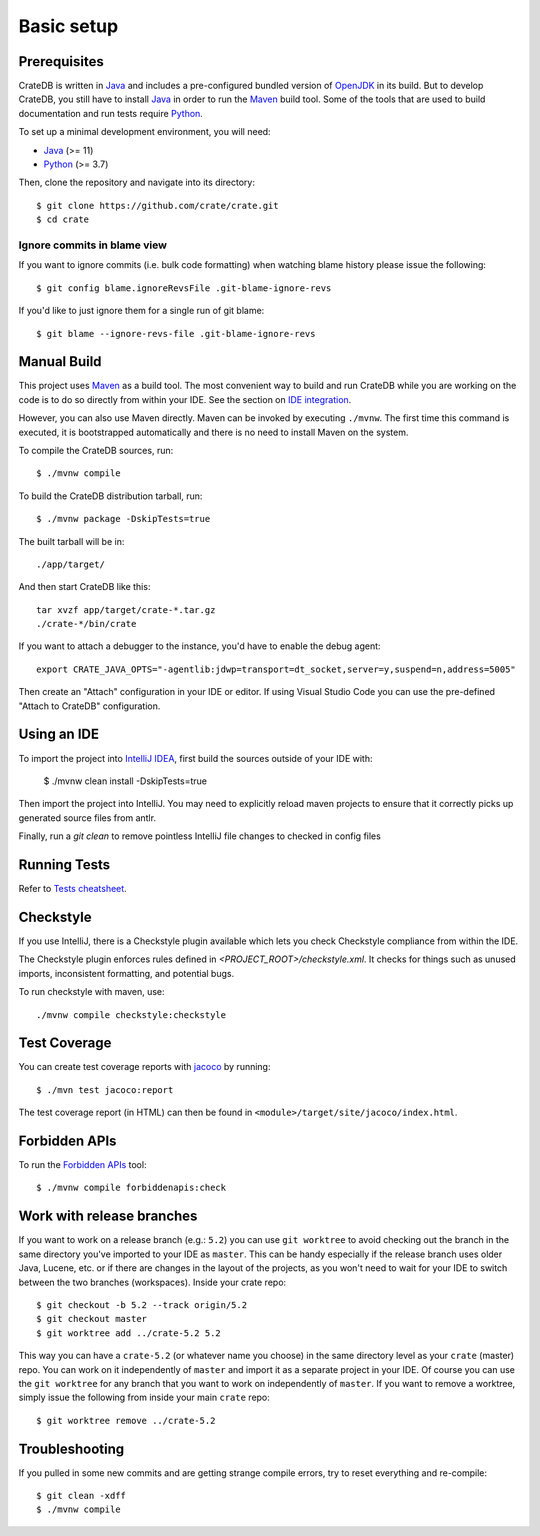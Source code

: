 ===========
Basic setup
===========


Prerequisites
=============

CrateDB is written in Java_ and includes a pre-configured bundled version of
OpenJDK_ in its build. But to develop CrateDB, you still have to install Java_
in order to run the Maven_ build tool. Some of the tools that are used
to build documentation and run tests require Python_.

To set up a minimal development environment, you will need:

- Java_ (>= 11)
- Python_ (>= 3.7)

Then, clone the repository and navigate into its directory::

    $ git clone https://github.com/crate/crate.git
    $ cd crate


Ignore commits in blame view
----------------------------

If you want to ignore commits (i.e. bulk code formatting) when watching blame
history please issue the following::

    $ git config blame.ignoreRevsFile .git-blame-ignore-revs

If you'd like to just ignore them for a single run of git blame::

    $ git blame --ignore-revs-file .git-blame-ignore-revs


Manual Build
============

This project uses Maven_ as a build tool. The most convenient way to build
and run CrateDB while you are working on the code is to do so directly from
within your IDE. See the section on `IDE integration`_.

However, you can also use Maven directly. Maven can be invoked by executing
``./mvnw``. The first time this command is executed, it is bootstrapped
automatically and there is no need to install Maven on the system.

To compile the CrateDB sources, run::

    $ ./mvnw compile

To build the CrateDB distribution tarball, run::

    $ ./mvnw package -DskipTests=true

The built tarball will be in::

   ./app/target/

And then start CrateDB like this::

    tar xvzf app/target/crate-*.tar.gz
    ./crate-*/bin/crate

If you want to attach a debugger to the instance, you'd have to enable the debug agent::

    export CRATE_JAVA_OPTS="-agentlib:jdwp=transport=dt_socket,server=y,suspend=n,address=5005"

Then create an "Attach" configuration in your IDE or editor. If using Visual
Studio Code you can use the pre-defined "Attach to CrateDB" configuration.

Using an IDE
============

To import the project into `IntelliJ IDEA`_, first build the sources outside of your IDE with:

    $ ./mvnw clean install -DskipTests=true

Then import the project into IntelliJ.  You may need to explicitly reload maven projects
to ensure that it correctly picks up generated source files from antlr.

Finally, run a `git clean` to remove pointless IntelliJ file changes to checked in config files

Running Tests
=============

Refer to `Tests cheatsheet <tests.rst>`_.


Checkstyle
==========

If you use IntelliJ, there is a Checkstyle plugin available which lets you check
Checkstyle compliance from within the IDE.

The Checkstyle plugin enforces rules defined in `<PROJECT_ROOT>/checkstyle.xml`.
It checks for things such as unused imports, inconsistent formatting, and potential
bugs.

To run checkstyle with maven, use::

    ./mvnw compile checkstyle:checkstyle

Test Coverage
=============

You can create test coverage reports with `jacoco`_ by running::

    $ ./mvn test jacoco:report

The test coverage report (in HTML) can then be found in
``<module>/target/site/jacoco/index.html``.


Forbidden APIs
==============

To run the `Forbidden APIs`_ tool::

    $ ./mvnw compile forbiddenapis:check


Work with release branches
==========================

If you want to work on a release branch (e.g.: ``5.2``) you can use
``git worktree`` to avoid checking out the branch in the same directory you've
imported to your IDE as ``master``. This can be handy especially if the release
branch uses older Java, Lucene, etc. or if there are changes in the layout of
the projects, as you won't need to wait for your IDE to switch between the two
branches (workspaces). Inside your crate repo::

    $ git checkout -b 5.2 --track origin/5.2
    $ git checkout master
    $ git worktree add ../crate-5.2 5.2

This way you can have a ``crate-5.2`` (or whatever name you choose) in the same
directory level as your ``crate`` (master) repo. You can work on it
independently of ``master`` and import it as a separate project in your IDE. Of
course you can use the ``git worktree`` for any branch that you want to work on
independently of ``master``. If you want to remove a worktree, simply issue the
following from inside your main ``crate`` repo::

    $ git worktree remove ../crate-5.2


Troubleshooting
===============

If you pulled in some new commits and are getting strange compile errors, try
to reset everything and re-compile::

    $ git clean -xdff
    $ ./mvnw compile


.. _Forbidden APIs: https://github.com/policeman-tools/forbidden-apis
.. _Maven: https://maven.apache.org/
.. _hosted OpenJDK archives on Crate.io CDN: https://cdn.crate.io/downloads/openjdk/
.. _IDE integration: https://github.com/crate/crate/blob/master/devs/docs/basics.rst#using-an-ide
.. _IntelliJ IDEA: https://www.jetbrains.com/idea/
.. _IDE bug: https://youtrack.jetbrains.com/issue/IDEA-267558/Project-generated-sources-not-marked-automatically-instead-it-marks-annotations-folder-as-generated-sources.-So-I-have-to-go-to
.. _jacoco: http://www.eclemma.org/jacoco/
.. _Java: http://www.java.com/
.. _logging documentation: https://crate.io/docs/en/stable/configuration.html#logging
.. _OpenJDK: https://openjdk.java.net/projects/jdk/11/
.. _Oracle's Java: http://www.java.com/en/download/help/mac_install.xml
.. _Python: http://www.python.org/

